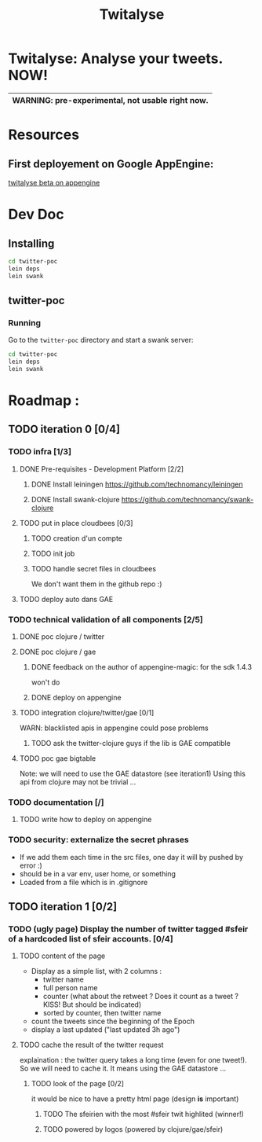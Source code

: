 #+TITLE: Twitalyse
#+STARTUP: indent

* Twitalyse: Analyse your tweets. NOW!
[[https://denlab-maven-repository.googlecode.com/svn/resource/Twitalyse.png]]

|----------------------------------------------------|
| *WARNING:* pre-experimental, not usable right now. |
|----------------------------------------------------|

* Resources
** First deployement on Google AppEngine: 
[[http://twitalyse-beta.appspot.com/][twitalyse beta on appengine]]


* Dev Doc

** Installing

#+BEGIN_SRC sh
cd twitter-poc
lein deps
lein swank
#+END_SRC

** twitter-poc

*** Running

Go to the =twitter-poc= directory and start a swank server: 
#+BEGIN_SRC sh
cd twitter-poc
lein deps
lein swank
#+END_SRC

             

* Roadmap : 
** TODO iteration 0 [0/4]
*** TODO infra [1/3]
**** DONE Pre-requisites - Development Platform [2/2]
***** DONE Install leiningen https://github.com/technomancy/leiningen
***** DONE Install swank-clojure https://github.com/technomancy/swank-clojure
**** TODO put in place cloudbees [0/3]
***** TODO creation d'un compte
***** TODO init job
***** TODO handle secret files in cloudbees
      We don't want them in the github repo :)
**** TODO deploy auto dans GAE
*** TODO technical validation of all components [2/5]
**** DONE poc clojure / twitter
     CLOSED: [2011-05-13 Fri 08:30]
**** DONE poc clojure / gae 
     CLOSED: [2011-05-13 Fri 08:30]
***** DONE feedback on the author of appengine-magic: for the sdk 1.4.3
CLOSED: [2011-05-10 Tue 21:08]
won't do

***** DONE deploy on appengine
CLOSED: [2011-05-10 Tue 21:09]

**** TODO integration clojure/twitter/gae [0/1]
     WARN: blacklisted apis in appengine could pose problems
***** TODO ask the twitter-clojure guys if the lib is GAE compatible

**** TODO poc gae bigtable
     Note: we will need to use the GAE datastore (see iteration1)
     Using this api from clojure may not be trivial ...
*** TODO documentation [/]
**** TODO write how to deploy on appengine
*** TODO security: externalize the secret phrases 
    - If we add them each time in the src files, one day it will by
      pushed by error :)
    - should be in a var env, user home, or something
    - Loaded from a file which is in .gitignore
    
** TODO iteration 1 [0/2]
*** TODO (ugly page) Display the number of twitter tagged #sfeir of a hardcoded list of sfeir accounts. [0/4]
**** TODO content of the page
   - Display as a simple list, with 2 columns : 
     - twitter name
     - full person name
     - counter (what about the retweet ? Does it count as a tweet ? KISS!
       But should be indicated)
     - sorted by counter, then twitter name
   - count the tweets since the beginning of the Epoch
   - display a last updated ("last updated 3h ago")

**** TODO cache the result of the twitter request
     explaination : the twitter query takes a long time (even for one
     tweet!). 
     So we will need to cache it. It means using the GAE datastore ...

***** TODO look of the page [0/2]
      it would be nice to have a pretty html page (design *is* important)

****** TODO The sfeirien with the most #sfeir twit highlited (winner!)

****** TODO powered by logos (powered by clojure/gae/sfeir)
